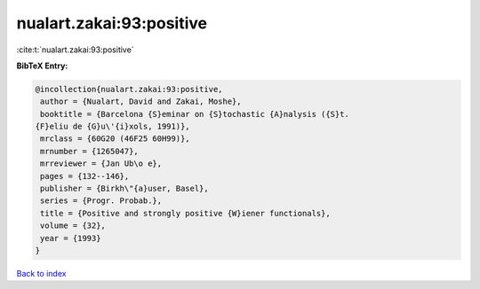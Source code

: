 nualart.zakai:93:positive
=========================

:cite:t:`nualart.zakai:93:positive`

**BibTeX Entry:**

.. code-block:: bibtex

   @incollection{nualart.zakai:93:positive,
    author = {Nualart, David and Zakai, Moshe},
    booktitle = {Barcelona {S}eminar on {S}tochastic {A}nalysis ({S}t.
   {F}eliu de {G}u\'{i}xols, 1991)},
    mrclass = {60G20 (46F25 60H99)},
    mrnumber = {1265047},
    mrreviewer = {Jan Ub\o e},
    pages = {132--146},
    publisher = {Birkh\"{a}user, Basel},
    series = {Progr. Probab.},
    title = {Positive and strongly positive {W}iener functionals},
    volume = {32},
    year = {1993}
   }

`Back to index <../By-Cite-Keys.html>`_
